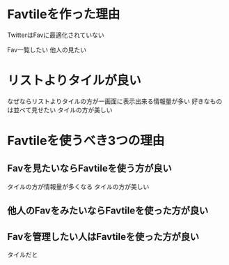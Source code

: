 * Favtileを作った理由
  TwitterはFavに最適化されていない

  Fav一覧したい
  他人の見たい


* リストよりタイルが良い
  なぜならリストよりタイルの方が一画面に表示出来る情報量が多い
  好きなものは並べて見せたい
  タイルの方が美しい

* Favtileを使うべき3つの理由
** Favを見たいならFavtileを使う方が良い
   タイルの方が情報量が多くなる
   タイルの方が美しい
** 他人のFavをみたいならFavtileを使った方が良い
** Favを管理したい人はFavtileを使った方が良い
   タイルだと
